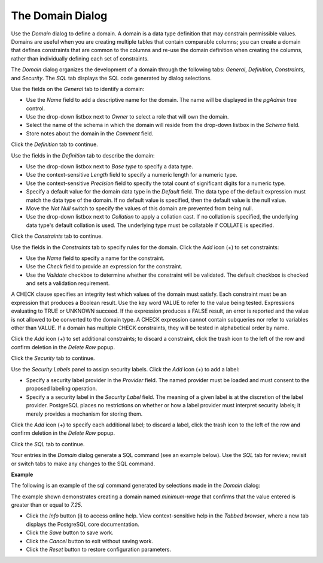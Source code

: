 .. _domain_dialog:

*****************
The Domain Dialog
*****************

Use the *Domain* dialog to define a domain. A domain is a data type definition that may constrain permissible values. Domains are useful when you are creating multiple tables that contain comparable columns; you can create a domain that defines constraints that are common to the columns and re-use the domain definition when creating the columns, rather than individually defining each set of constraints.  

The *Domain* dialog organizes the development of a domain through the following tabs: *General*, *Definition*, *Constraints*, and *Security*. The *SQL* tab displays the SQL code generated by dialog selections. 

.. image:: images/domain_general.png

Use the fields on the *General* tab to identify a domain:

* Use the *Name* field to add a descriptive name for the domain. The name will be displayed in the *pgAdmin* tree control.
* Use the drop-down listbox next to *Owner* to select a role that will own the domain.
* Select the name of the schema in which the domain will reside from the drop-down listbox in the *Schema* field.
* Store notes about the domain in the *Comment* field.

Click the *Definition* tab to continue.

.. image:: images/domain_definition.png

Use the fields in the *Definition* tab to describe the domain:

* Use the drop-down listbox next to *Base type* to specify a data type.
* Use the context-sensitive *Length* field to specify a numeric length for a numeric type.
* Use the context-sensitive *Precision* field to specify the total count of significant digits for a numeric type.
* Specify a default value for the domain data type in the *Default* field. The data type of the default expression must match the data type of the domain. If no default value is specified, then the default value is the null value.
* Move the *Not Null* switch to specify the values of this domain are prevented from being null.
* Use the drop-down listbox next to *Collation* to apply a collation cast. If no collation is specified, the underlying data type's default collation is used. The underlying type must be collatable if COLLATE is specified.   

Click the *Constraints* tab to continue.

.. image:: images/domain_constraints.png

Use the fields in the *Constraints* tab to specify rules for the domain. Click the *Add* icon (+) to set constraints:

* Use the *Name* field to specify a name for the constraint.
* Use the *Check* field to provide an expression for the constraint.
* Use the *Validate* checkbox to determine whether the constraint will be validated. The default checkbox is checked and sets a validation requirement. 

A CHECK clause specifies an integrity test which values of the domain must satisfy. Each constraint must be an expression that produces a Boolean result. Use the key word VALUE to refer to the value being tested. Expressions evaluating to TRUE or UNKNOWN succeed. If the expression produces a FALSE result, an error is reported and the value is not allowed to be converted to the domain type.  A CHECK expression cannot contain subqueries nor refer to variables other than VALUE.  If a domain has multiple CHECK constraints, they will be tested in alphabetical order by name. 

Click the *Add* icon (+) to set additional constraints; to discard a constraint, click the trash icon to the left of the row and confirm deletion in the *Delete Row* popup.

Click the *Security* tab to continue.

.. image:: images/domain_security.png

Use the *Security Labels* panel to assign security labels. Click the *Add* icon (+) to add a label:

* Specify a security label provider in the *Provider* field. The named provider must be loaded and must consent to the proposed labeling operation.
* Specify a a security label in the *Security Label* field. The meaning of a given label is at the discretion of the label provider. PostgreSQL places no restrictions on whether or how a label provider must interpret security labels; it merely provides a mechanism for storing them.

Click the *Add* icon (+) to specify each additional label; to discard a label, click the trash icon to the left of the row and confirm deletion in the *Delete Row* popup.

Click the *SQL* tab to continue.

Your entries in the *Domain* dialog generate a SQL command (see an example below). Use the *SQL* tab for review; revisit or switch tabs to make any changes to the SQL command.

**Example**

The following is an example of the sql command generated by selections made in the *Domain* dialog: 

.. image:: images/domain_sql.png

The example shown demonstrates creating a domain named *minimum-wage* that confirms that the value entered is greater than or equal to *7.25*. 
 
* Click the *Info* button (i) to access online help. View context-sensitive help in the *Tabbed browser*, where a new tab displays the PostgreSQL core documentation.
* Click the *Save* button to save work.
* Click the *Cancel* button to exit without saving work.
* Click the *Reset* button to restore configuration parameters.




